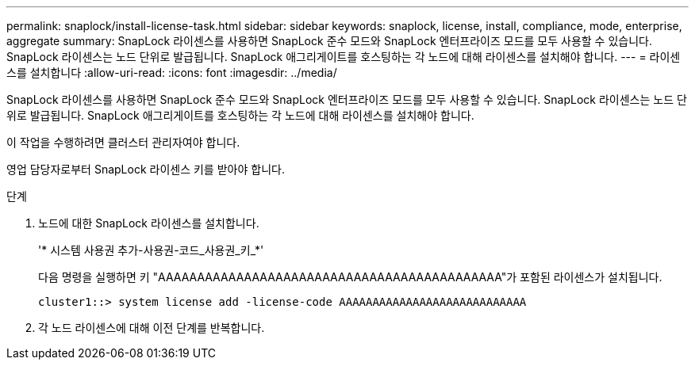 ---
permalink: snaplock/install-license-task.html 
sidebar: sidebar 
keywords: snaplock, license, install, compliance, mode, enterprise, aggregate 
summary: SnapLock 라이센스를 사용하면 SnapLock 준수 모드와 SnapLock 엔터프라이즈 모드를 모두 사용할 수 있습니다. SnapLock 라이센스는 노드 단위로 발급됩니다. SnapLock 애그리게이트를 호스팅하는 각 노드에 대해 라이센스를 설치해야 합니다. 
---
= 라이센스를 설치합니다
:allow-uri-read: 
:icons: font
:imagesdir: ../media/


[role="lead"]
SnapLock 라이센스를 사용하면 SnapLock 준수 모드와 SnapLock 엔터프라이즈 모드를 모두 사용할 수 있습니다. SnapLock 라이센스는 노드 단위로 발급됩니다. SnapLock 애그리게이트를 호스팅하는 각 노드에 대해 라이센스를 설치해야 합니다.

이 작업을 수행하려면 클러스터 관리자여야 합니다.

영업 담당자로부터 SnapLock 라이센스 키를 받아야 합니다.

.단계
. 노드에 대한 SnapLock 라이센스를 설치합니다.
+
'* 시스템 사용권 추가-사용권-코드_사용권_키_*'

+
다음 명령을 실행하면 키 "AAAAAAAAAAAAAAAAAAAAAAAAAAAAAAAAAAAAAAAAAAAA"가 포함된 라이센스가 설치됩니다.

+
[listing]
----
cluster1::> system license add -license-code AAAAAAAAAAAAAAAAAAAAAAAAAAAA
----
. 각 노드 라이센스에 대해 이전 단계를 반복합니다.

